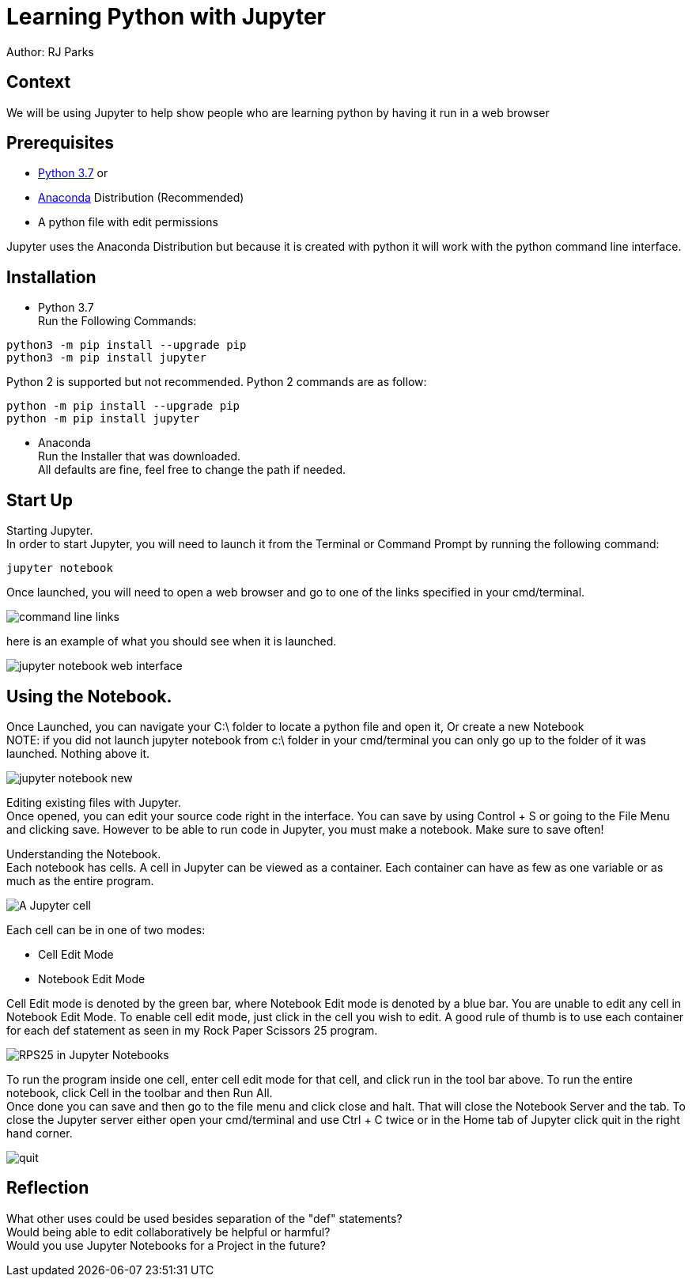 = Learning Python with Jupyter

Author: RJ Parks

== Context

We will be using Jupyter to help show people who are learning python by having it run in a web browser

== Prerequisites

* https://www.python.org/downloads/[Python 3.7] or
* https://www.anaconda.com/distribution/[Anaconda] Distribution (Recommended)
* A python file with edit permissions

Jupyter uses the Anaconda Distribution but because it is created with python it will work with the python command line interface.


== Installation

* Python 3.7 +
Run the Following Commands:
```
python3 -m pip install --upgrade pip
python3 -m pip install jupyter
```
Python 2 is supported but not recommended. Python 2 commands are as follow:
```
python -m pip install --upgrade pip
python -m pip install jupyter
```
* Anaconda +
Run the Installer that was downloaded. +
All defaults are fine, feel free to change the path if needed.

== Start Up
Starting Jupyter. +
In order to start Jupyter, you will need to launch it from the Terminal or Command Prompt by running the following command: 

```
jupyter notebook
```

Once launched, you will need to open a web browser and go to one of the links specified in your cmd/terminal. 

image::cmdfiles.jpg[command line links]

here is an example of what you should see when it is launched. 

image::jupyterweb.jpg[jupyter notebook web interface]

== Using the Notebook. +
Once Launched, you can navigate your C:\ folder to locate a python file and open it, Or create a new Notebook +
NOTE: if you did not launch jupyter notebook from c:\ folder in your cmd/terminal you can only go up to the folder of it was launched. Nothing above it.

image::notebook.jpg[jupyter notebook new]

Editing existing files with Jupyter. +
Once opened, you can edit your source code right in the interface. You can save by using Control + S or going to the File Menu and clicking save. However to be able to run code in Jupyter, you must make a notebook. Make sure to save often!

Understanding the Notebook. +
Each notebook has cells. A cell in Jupyter can be viewed as a container. Each container can have as few as one variable or as much as the entire program. +

image::jupytercell.jpg[A Jupyter cell] 

Each cell can be in one of two modes: +

* Cell Edit Mode 
* Notebook Edit Mode
 
Cell Edit mode is denoted by the green bar, where Notebook Edit mode is denoted by a blue bar. You are unable to edit any cell in Notebook Edit Mode. To enable cell edit mode, just click in the cell you wish to edit. A good rule of thumb is to use each container for each def statement as seen in my Rock Paper Scissors 25 program.

image::rps25NB.jpg[RPS25 in Jupyter Notebooks]

To run the program inside one cell, enter cell edit mode for that cell, and click run in the tool bar above. To run the entire notebook, click Cell in the toolbar and then Run All. +
Once done you can save and then go to the file menu and click close and halt. That will close the Notebook Server and the tab. To close the Jupyter server either open your cmd/terminal and use Ctrl + C twice or in the Home tab of Jupyter click quit in the right hand corner.

image::quit.jpg[]

== Reflection
What other uses could be used besides separation of the "def" statements? +
Would being able to edit collaboratively be helpful or harmful? +
Would you use Jupyter Notebooks for a Project in the future? +
